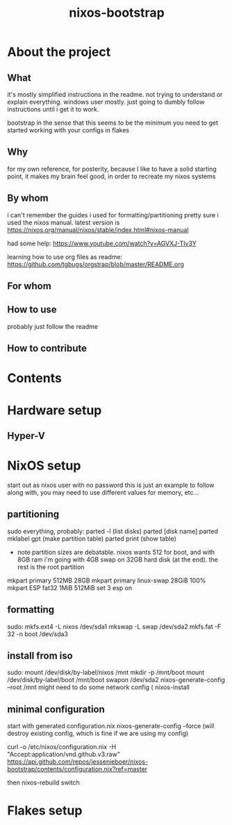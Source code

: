 #+title: nixos-bootstrap
#+startup: showall

* About the project
** What
it's mostly simplified instructions in the readme. not trying to understand or explain everything. windows user mostly. just going to dumbly follow instructions until i get it to work.

bootstrap in the sense that this seems to be the minimum you need to get started working with your configs in flakes

** Why
for my own reference, for posterity, because I like to have a solid starting point, it makes my brain feel good, in order to recreate my nixos systems
** By whom
i can't remember the guides i used for formatting/partitioning
pretty sure i used the nixos manual. latest version is https://nixos.org/manual/nixos/stable/index.html#nixos-manual

had some help: https://www.youtube.com/watch?v=AGVXJ-TIv3Y

learning how to use org files as readme: https://github.com/tgbugs/orgstrap/blob/master/README.org
** For whom

** How to use
probably just follow the readme
** How to contribute

* Contents
* Hardware setup
** Hyper-V
* NixOS setup
start out as nixos user with no password
this is just an example to follow along with, you may need to use different values for memory, etc...

** partitioning
sudo everything, probably:
parted -l (list disks)
parted [disk name]
parted mklabel gpt (make partition table)
parted print (show table)
- note partition sizes are debatable. nixos wants 512 for boot, and with 8GB ram i'm going with 4GB swap on 32GB hard disk (at the end). the rest is the root partition
mkpart primary 512MB 28GB
mkpart primary linux-swap 28GiB 100%
mkpart ESP fat32 1MiB 512MiB
set 3 esp on
** formatting
sudo:
mkfs.ext4 -L nixos /dev/sda1
mkswap -L swap /dev/sda2
mkfs.fat -F 32 -n boot /dev/sda3
** install from iso
sudo:
mount /dev/disk/by-label/nixos /mnt
mkdir -p /mnt/boot
mount /dev/disk/by-label/boot /mnt/boot
swapon /dev/sda2
nixos-generate-config --root /mnt
might need to do some network config (
nixos-install
** minimal configuration
start with generated configuration.nix
nixos-generate-config --force (will destroy existing config, which is fine if we are using my config)

curl -o /etc/nixos/configuration.nix -H "Accept:application/vnd.github.v3.raw" https://api.github.com/repos/jessenieboer/nixos-bootstrap/contents/configuration.nix?ref=master

then nixos-rebuild switch
* Flakes setup

